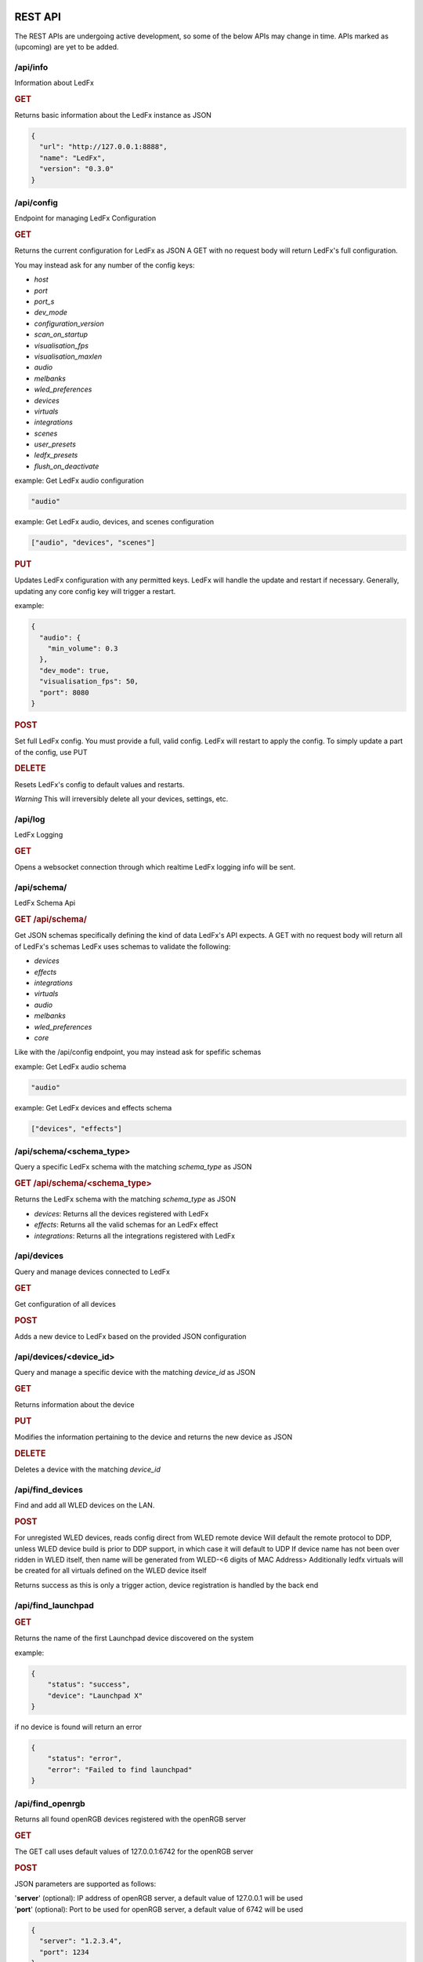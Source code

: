 ==============
   REST API
==============

The REST APIs are undergoing active development, so some of the below APIs may change in time.
APIs marked as (upcoming) are yet to be added.

/api/info
===============

Information about LedFx

.. rubric:: GET

Returns basic information about the LedFx instance as JSON

.. code-block:: json

    {
      "url": "http://127.0.0.1:8888",
      "name": "LedFx",
      "version": "0.3.0"
    }

/api/config
===============

Endpoint for managing LedFx Configuration

.. rubric:: GET

Returns the current configuration for LedFx as JSON
A GET with no request body will return LedFx's full configuration.

You may instead ask for any number of the config keys:

- *host*
- *port*
- *port_s*
- *dev_mode*
- *configuration_version*
- *scan_on_startup*
- *visualisation_fps*
- *visualisation_maxlen*
- *audio*
- *melbanks*
- *wled_preferences*
- *devices*
- *virtuals*
- *integrations*
- *scenes*
- *user_presets*
- *ledfx_presets*
- *flush_on_deactivate*

example: Get LedFx audio configuration

.. code-block:: json

    "audio"

example: Get LedFx audio, devices, and scenes configuration

.. code-block:: json

    ["audio", "devices", "scenes"]

.. rubric:: PUT

Updates LedFx configuration with any permitted keys.
LedFx will handle the update and restart if necessary.
Generally, updating any core config key will trigger a restart.

example:

.. code-block:: json

    {
      "audio": {
        "min_volume": 0.3
      },
      "dev_mode": true,
      "visualisation_fps": 50,
      "port": 8080
    }

.. rubric:: POST

Set full LedFx config. You must provide a full, valid config.
LedFx will restart to apply the config.
To simply update a part of the config, use PUT

.. rubric:: DELETE

Resets LedFx's config to default values and restarts.

*Warning* This will irreversibly delete all your devices, settings, etc.

/api/log
=========================

LedFx Logging

.. rubric:: GET

Opens a websocket connection through which realtime LedFx logging info will be sent.

/api/schema/
=========================

LedFx Schema Api

.. rubric:: GET /api/schema/

Get JSON schemas specifically defining the kind of data LedFx's API expects.
A GET with no request body will return all of LedFx's schemas
LedFx uses schemas to validate the following:

- *devices*
- *effects*
- *integrations*
- *virtuals*
- *audio*
- *melbanks*
- *wled_preferences*
- *core*

Like with the /api/config endpoint, you may instead ask for spefific schemas

example: Get LedFx audio schema

.. code-block:: json

    "audio"

example: Get LedFx devices and effects schema

.. code-block:: json

    ["devices", "effects"]

/api/schema/<schema_type>
============================

Query a specific LedFx schema with the matching *schema_type* as JSON

.. rubric:: GET /api/schema/<schema_type>

Returns the LedFx schema with the matching *schema_type* as JSON

- *devices*: Returns all the devices registered with LedFx

- *effects*: Returns all the valid schemas for an LedFx effect

- *integrations*: Returns all the integrations registered with LedFx

/api/devices
=========================

Query and manage devices connected to LedFx

.. rubric:: GET

Get configuration of all devices

.. rubric:: POST

Adds a new device to LedFx based on the provided JSON configuration

/api/devices/<device_id>
=========================

Query and manage a specific device with the matching *device_id* as JSON

.. rubric:: GET

Returns information about the device

.. rubric:: PUT

Modifies the information pertaining to the device and returns the new device as JSON

.. rubric:: DELETE

Deletes a device with the matching *device_id*

/api/find_devices
=========================

Find and add all WLED devices on the LAN.

.. rubric:: POST

For unregisted WLED devices, reads config direct from WLED remote device
Will default the remote protocol to DDP, unless WLED device build is prior to DDP support, in which case it will default to UDP
If device name has not been over ridden in WLED itself, then name will be generated from WLED-<6 digits of MAC Address>
Additionally ledfx virtuals will be created for all virtuals defined on the WLED device itself

Returns success as this is only a trigger action, device registration is handled by the back end

/api/find_launchpad
=========================

.. rubric:: GET

Returns the name of the first Launchpad device discovered on the system

example:

.. code-block:: json

    {
        "status": "success",
        "device": "Launchpad X"
    }

if no device is found will return an error

.. code-block:: json

    {
        "status": "error",
        "error": "Failed to find launchpad"
    }

/api/find_openrgb
===========================================

Returns all found openRGB devices registered with the openRGB server

.. rubric:: GET

The GET call uses default values of 127.0.0.1:6742 for the openRGB server

.. rubric:: POST

JSON parameters are supported as follows:

| '**server**' (optional): IP address of openRGB server, a default value of 127.0.0.1 will be used
| '**port**' (optional): Port to be used for openRGB server, a default value of 6742 will be used

.. code-block:: json

    {
      "server": "1.2.3.4",
      "port": 1234
    }

example reponse:

.. code-block:: json

    {
        "status": "success",
        "devices": [
            {
                "name": "ASRock Z370 Gaming K6",
                "type": 0,
                "id": 0,
                "leds": 1
            },
            {
                "name": "ASUS ROG STRIX 3080 O10G V2 WHITE",
                "type": 2,
                "id": 1,
                "leds": 22
            },
            {
                "name": "Razer Deathadder V2",
                "type": 6,
                "id": 2,
                "leds": 2
            }
        ]
    }

if no devices are found an empty array will be returned

example:

.. code-block:: json

    {
        "status": "success",
        "devices": []
    }

if the openRGB server is not found an error will be returned

example:

.. code-block:: json

    {
        "status": "error",
        "error": "timed out"
    }

/api/get_nanoleaf_token
=========================

.. rubric:: POST

REST end-point for requesting auth token from Nanoleaf.
Ensure that the Nanoleaf controller is in pairing mode.
Long press the power button on the controller for 5-7 seconds.
White LEDs will scan back and forth to indicate pairing mode.

Returns the auth token as a string

.. code-block:: json

    {
        "auth_token":"N7knmECvfRjoBlahBlah1Gsn5K5HcxHy"
    }

If the Nanoleaf controller is present but not in pairing mode will return an error message

.. code-block:: json

    {
        "error":"{ip}:{port}: Ensure Nanoleaf controller is in pairing mode"
    }


/api/get_gif_frames
===========================================

Overview
--------

A RESTful endpoint designed for extracting and returning individual frames from a GIF image. Clients can request frames by providing either the URL or the local file path of the GIF resource. The frames are returned in JPEG format for efficient data transmission.

Endpoint Details
----------------

- **Endpoint Path**: ``/api/get_gif_frames``

Request
-------

- **Method**: POST
- **Request Data**:
  - ``path_url`` (String): The URL or local file path of the GIF image from which frames are to be extracted.

Response
--------

- **Success**:

  - Status Code: 200

  - Body:

    - ``frame_count`` (Integer): The number of frames extracted from the GIF.
    - ``frames`` (List): A list of base64 encoded strings, each representing a frame in JPEG format.

- **Failure**:

  - Status Code: 400 (Bad Request)

    - When JSON decoding fails or the required attribute ``path_url`` is not provided.

  - Status Code: 404 (Not Found)

    - When the GIF image at the specified URL or file path cannot be opened or processed.

Error Handling
--------------

In case of an error, the endpoint returns a JSON object with the following structure:

.. code-block:: json

    {
      "status": "failed",
      "reason": "<error reason>"
    }

Usage Example
-------------

Requesting GIF Frames
^^^^^^^^^^^^^^^^^^^^^

To request frames from a GIF image, send a GET request with either the URL or local file path in the request data:

.. code-block:: json

    {
      "path_url": "http://example.com/image.gif"
    }

Or, for a local file:

.. code-block:: json

    {
      "path_url": "/path/to/local/image.gif"
    }

Windows example

.. code-block:: json

    {
      "path_url": "C:\\path\\to\\local\\image.gif"
    }

Sample Response
^^^^^^^^^^^^^^^

A successful response with two extracted frames might look like this:

.. code-block:: json

    {
      "frame_count": 2,
      "frames": [
        "<base64-encoded JPEG data>",
        "<base64-encoded JPEG data>"
      ]
    }

/api/get_image
===========================================

Overview
--------

A RESTful endpoint designed for retrieving an image. Clients can request a file by providing either the URL or the local file path of the image resource. The image is returned in JPEG format for efficient data transmission.

Endpoint Details
----------------

- **Endpoint Path**: ``/api/get_image``

Request
-------

- **Method**: POST
- **Request Data**:
  - ``path_url`` (String): The URL or local file path of the image from to be opened.

Response
--------

- **Success**:

  - Status Code: 200

  - Body:

    - ``image`` (String): A base64 encoded image in JPEG format.

- **Failure**:

  - Status Code: 400 (Bad Request)

    - When JSON decoding fails or the required attribute ``path_url`` is not provided.

  - Status Code: 404 (Not Found)

    - When the image at the specified URL or file path cannot be opened or processed.

Error Handling
--------------

In case of an error, the endpoint returns a JSON object with the following structure:

.. code-block:: json

    {
      "status": "failed",
      "reason": "<error reason>"
    }

Usage Example
-------------

Requesting Image
^^^^^^^^^^^^^^^^^^^^^

To request an image, send a GET request with either the URL or local file path in the request data:

.. code-block:: json

    {
      "path_url": "http://example.com/image.gif"
    }

Or, for a local file:

.. code-block:: json

    {
      "path_url": "/path/to/local/image.gif"
    }

Windows example

.. code-block:: json

    {
      "path_url": "C:\\path\\to\\local\\image.gif"
    }

Sample Response
^^^^^^^^^^^^^^^

A successful response with image data might look like this:

.. code-block:: json

    {
      "image": "<base64-encoded JPEG data>"
    }

/api/effects
=========================

Query and manage all effects

.. rubric:: GET

Returns all the effects currently created in LedFx as JSON

.. rubric:: POST (upcoming)

Create a new Effect based on the provided JSON configuration

/api/effects/<effect_id>
=========================

Query and manage a specific effect with the matching *effect_id* as JSON

.. rubric:: GET

Returns information about the effect

.. rubric:: PUT (upcoming)

Modifies the configuration of the effect and returns the new configuration as JSON

.. rubric:: DELETE (upcoming)

Deletes the effect with the matching *effect_id*.

/api/virtuals
=========================

Query and manage virtuals connected to LedFx

.. rubric:: GET

Get configuration of all virtuals

.. rubric:: POST

Adds a new virtual to LedFx based on the provided JSON configuration

/api/virtuals/<virtual_id>
==========================

Query and manage a specific virtual with the matching *virtual_id* as JSON

.. rubric:: GET

Returns information about the virtual

.. rubric:: PUT

Set a virtual to active or inactive. Must evaluate to True or False with python's bool() (eg, true, 1, ..)

example:

.. code-block:: json

    {
      "active": false
    }

.. rubric:: POST

Update a virtual's segments configuration. Format is a list of lists in segment order.

[[id, start, end, invert], ...]

id: valid device id
start: first pixel on the device for this segment
end: last pixel on the device for this segment (inclusive)
invert: invert this segment when it is mapped onto the device

example:

.. code-block:: json

    {
      "segments": [
          ["my_device", 0, 49, false],
          ["my_other_device", 0, 99, false],
          ["my_device", 50, 99, false]
      ]
    }

This would end up with a virtual appearing on the devices as so:

.. code-block::

 [---first 50px of effect---][---last 50px of effect---] [---------------middle 100px of effect----------------]
 [-------------------my_device (100px)-----------------] [---------------my_other_device (100px)---------------]

another example:

.. code-block:: json

    {
      "segments": [
          ["my_device", 0, 9, false],
          ["my_device", 20, 79, false],
          ["my_device", 90, 99, false]
      ]
    }

This would end up with a virtual appearing on the devices as so:

.. code-block::

 [ 10px ]    [------ 60px of effect ------]     [ 10px ]
 [-------------------my_device (100px)-----------------]

.. rubric:: DELETE

Deletes a virtual with the matching *virtual_id*

/api/virtuals/{virtual_id}/effects
==================================

Endpoint linking virtuals to effects with the matching *virtual_id* as JSON

.. rubric:: GET

Returns the active effect config of a virtual

.. rubric:: PUT

Update the active effect config of a virtual based on the provided JSON configuration
If config given is "RANDOMIZE", the active effect config will be automatically generated to random values

.. rubric:: POST

Set the virtual to a new effect based on the provided JSON configuration

.. rubric:: DELETE

Clear the active effect of a virtual

/api/virtuals/<virtual_id>/presets
====================================

Endpoint linking virtuals to effect presets (pre-configured effect configs) with the matching *virtual_id* as JSON

.. rubric:: GET

Get preset effect configs for active effect of a virtual

.. rubric:: PUT

Set active effect config of virtual to a preset

.. code-block:: json

    {
      "category": "user_presets",
      "effect_id": "wavelength",
      "preset_id": "my_wavelength_preset"
    }

.. rubric:: POST

Save configuration of virtual's active effect as a custom preset for that effect

.. rubric:: DELETE

Clear effect of a virtual

/api/virtuals_tools
===================

Extensible support for general tools towards ALL virtuals in one call

.. rubric:: PUT

Supports tool instances of currently only force_color and oneshot, others may be added in the future

**force_color**

Move all pixels in a virtual to specific color, will be overwritten by active effect
Use during configuration / calibration

.. code-block:: json

    {
      "tool": "force_color",
      "color": "blue"
    }

.. code-block:: json

    {
      "tool": "force_color",
      "color": "#FFFFFF"
    }

returns

.. code-block:: json

    {
        "status": "success",
        "tool": "force_color"
    }

**oneshot**

| Fill all active virtuals with a single color in a defined envelope of timing
| Intended to allow integration of instantaneous game effects over all active virtual
| Repeated oneshot will overwrite the previous oneshot if has not finished

| color: The color to which we wish to fill the virtual, any format supported, default is white
| ramp: The time in ms over which to ramp the color from zero to full weight over the active effect
| hold: The time in ms to hold the color to full weight over the active effect
| fade: The time in ms to fade the color from full weight to zero over the active effect

If all values for ramp, hold and fade are zero, which is default, any exisiting oneshot will be cleared

A bare call to onsshot will result in a hard disable of any existing oneshot that is executing

.. code-block:: json

    {
        "tool":"oneshot",
        "color":"white",
        "ramp":10,
        "hold":200,
        "fade":2000
    }

returns

.. code-block:: json

    {
        "status": "success",
        "tool": "oneshot"
    }

/api/virtuals_tools/<virtual_id>
=================================

Extensible support for general tools towards a specified virtual

.. rubric:: PUT

Supports tool instances of force_color, calibration, highlight, oneshot and copy, others may be added in the future

**force_color**

Move all pixels in a virtual to specific color, will be overwritten by active effect
Use during configuration / calibration

.. code-block:: json

    {
      "tool": "force_color",
      "color": "blue"
    }

.. code-block:: json

    {
      "tool": "force_color",
      "color": "#FFFFFF"
    }

returns

.. code-block:: json

    {
        "status": "success",
        "tool": "force_color"
    }

**calibration**

| Force virtual into calibration mode
| All segments will be switched to solid color rotation of RGBCMY on the final devices
| Device backgrounds will be set to black
| Changes to virtual segments in edit virtual will be displayed on browser second tab if open on devices view and physical devices live
| Setting is not persistant. Shutting down ledfx while in calibration mode will leave virtual in normal effect settings in next cycle

Enter calibration mode with

.. code-block:: json

    {
      "tool": "calibration",
      "mode": "on"
    }

Exit calibration mode with

.. code-block:: json

    {
      "tool": "calibration",
      "mode": "off"
    }

returns

.. code-block:: json

    {
        "status": "success",
        "tool": "calibration"
    }

**highlight**

| Highlight a segment of a virtual with white, use for editing of virtual segmentations in calibration mode
| Intended to highlight the last edited segment, or last reordered segment

| state: defaults to true, explicity send False to turn off highlight
| device: device id of the device which the segment is to be highlighted on, forced to lower case
| start: index of led start on device for highlight
| stop: index of led stop on device for highlight
| flip: render order inversion, default to false

.. code-block:: json

    {
      "tool": "highlight",
      "device": "falcon1",
      "start": 2019,
      "stop": 2451,
      "flip": true
    }

Disable highlight

.. code-block:: json

    {
      "tool": "highlight",
      "state": false
    }

returns

.. code-block:: json

    {
        "status": "success",
        "tool": "highlight"
    }

**oneshot**

| Fill the specified virtual with a single color in a defined envelope of timing
| Intended to allow integration of instantaneous game effects over any active virtual
| Repeated oneshot to a virtual will overwrite the previous oneshot if has not finished

| color: The color to which we wish to fill the virtual, any format supported, default is white
| ramp: The time in ms over which to ramp the color from zero to full weight over the active effect
| hold: The time in ms to hold the color to full weight over the active effect
| fade: The time in ms to fade the color from full weight to zero over the active effect

If all values for ramp, hold and fade are zero, which is default, any exisiting oneshot will be cleared

A bare call to onsshot will result in a hard disable of any existing oneshot that is executing

.. code-block:: json

    {
        "tool":"oneshot",
        "color":"white",
        "ramp":10,
        "hold":200,
        "fade":2000
    }

returns

.. code-block:: json

    {
        "status": "success",
        "tool": "oneshot"
    }

The virtual must be active or an error will be returned

.. code-block:: json

    {
        "status": "failed",
        "reason": "virtual falcon1 is not active"
    }


**copy**

| Copy the active effect config of <virtual_id> to a list of other virtuals

| target: A list of virtual ids to copy the active effect config to

.. code-block:: json

    {
        "tool":"copy",
        "target":["my_virtual1","my_virtual2","my_virtual3"]
    }

returns

.. code-block:: json

    {
        "status": "success",
        "tool": "copy"
    }

| The virtual must have an active or an error will be returned
| target must be a list of virtual ids or an error will be returned
| At least one virtual effect copy must be successful or an error will be returned

/api/effects/<effect_id>/presets
===================================

Endpoint for querying and managing presets (pre-configured effect configs) for each effect with the matching *effect_id* as JSON

.. rubric:: GET

Get all presets for an effect

.. rubric:: GET

Rename a preset

.. rubric:: DELETE

Delete a preset

/api/scenes
================================

Endpoint for managing scenes. Active effects and configs of all devices can be saved as a "scene".

.. rubric:: GET

Get all saved scenes

.. rubric:: PUT

Set effects and configs of all devices to those specified in a scene

.. rubric:: POST

Save effect configuration of devices as a scene

Now support default behaviour when no "virtuals" key is provided of saving all currently active virtuals to the scene in their current configuration

.. code-block:: json

    {
        "name": "test1",
        "scene_image": "",
        "scene_tags": "",
        "scene_puturl": "",
        "scene_payload": ""
    }

Where a "virtuals" key is provided, only the virtuals specified will be saved to the scene, using the effect type and config carried in the json payload

.. collapse:: Expand for specified Virtuals Example

    .. code-block:: json

        {
            "name": "test2",
            "scene_image": "image: https://i.pinimg.com/736x/05/9c/a7/059ca7cf94a85a3e836693e84c5bf42f--red-frogs.jpg",
            "scene_tags": "",
            "scene_puturl": "",
            "scene_payload": "",
            "virtuals": {
                "falcon1": {
                    "type": "blade_power_plus",
                    "config": {
                        "background_brightness": 1,
                        "background_color": "#000000",
                        "blur": 2,
                        "brightness": 1,
                        "decay": 0.7,
                        "flip": false,
                        "frequency_range": "Lows (beat+bass)",
                        "gradient": "linear-gradient(90deg, rgb(255, 0, 0) 0%, rgb(255, 120, 0) 14%, rgb(255, 200, 0) 28%, rgb(0, 255, 0) 42%, rgb(0, 199, 140) 56%, rgb(0, 0, 255) 70%, rgb(128, 0, 128) 84%, rgb(255, 0, 178) 98%)",
                        "gradient_roll": 0,
                        "invert_roll": false,
                        "mirror": false,
                        "multiplier": 0.5
                    }
                },
                "big-copy": {
                    "type": "energy",
                    "config": {
                        "background_brightness": 1,
                        "background_color": "#000000",
                        "blur": 4,
                        "brightness": 1,
                        "color_cycler": false,
                        "color_high": "#0000ff",
                        "color_lows": "#ff0000",
                        "color_mids": "#00ff00",
                        "flip": false,
                        "mirror": true,
                        "mixing_mode": "additive",
                        "sensitivity": 0.6
                    }
                }
            }
        }

|

.. rubric:: DELETE

Delete a scene

.. code-block:: json

    {
        "id": "test2"
    }


/api/integrations
================================

Endpoint for managing integrations. Integrations are written to allow ledfx to communicate with other software, and
vice versa.

.. rubric:: GET

Get info of all integrations
Optional, send request body to get specific info of integrations
Any of: ["id", "type", "active", "status", "data", "config"]

example:

.. code-block:: json

    {
      "info":"status"
    }

STATUS REFERENCE
0: disconnected
1: connected
2: disconnecting
3: connecting

.. rubric:: PUT

Toggle an integration on or off

example:

.. code-block:: json

    {
      "id": "myqlc"
    }

.. rubric:: POST

Create a new integration, or update an existing one

.. code-block:: json

    {
      "type": "qlc",
      "config": {
          "description": "QLC Test",
          "ip_address": "127.0.0.1",
          "name": "myQLC+",
          "port": 9999
          }
    }

.. code-block:: json

    {
      "type": "spotify",
      "config": {
          "description": "Spotify triggers for party",
          "name": "Party Spotify"
          }
    }

.. rubric:: DELETE

Delete an integration, erasing all its configuration and data.

.. code-block:: json

    {
      "id": "myqlc"
    }

NOTE: This does not turn off the integration, it deletes it entirely! (though it will first turn off..)

/api/integrations/qlc/<integration_id>
==============================================

Endpoint for querying and managing a QLC integration.

.. rubric:: GET

Returns info from the QLC+ integration.

Specify "info", one of: ``["event_types", "qlc_widgets", "qlc_listeners"]``

*event_types*: retrieves a list of all the types of events and associated filters a qlc listener can subscribe to

*qlc_widgets*: retrieves a list of all the widgets that can be modified, formatted as [(ID, Type, Name),...] for "type":

- "Buttons" can be set to either off (0) or on (255)

- "Audio Triggers" are either off (0) or on (255)

- "Sliders" can be anywhere between 0 and 255

*qlc_listeners*: retrieves a list of all of the events that QLC is listening to, and their associated widget value payloads

.. code-block:: json

    {
      "info": "qlc_listeners"
    }

.. rubric:: PUT

Toggle a QLC+ event listener on or off, so that it will or will not send its payload to set QLC+ widgets

.. code-block:: json

    {
      "event_type": "scene_set",
      "event_filter": {
          "scene_name": "My Scene"
          }
    }

.. rubric:: POST

Add a new QLC event listener and QLC+ payload or update an existing one if it exists with same event_type and event_filter
The "qlc_payload" is a dict of {"widget_id": value} that will be sent to QLC+

.. code-block:: json

    {
      "event_type": "scene_set",
      "event_filter": {
          "scene_name": "My Scene"
          },
      "qlc_payload": {
          "0":255,
          "1":255,
          "2":169
          }
    }

.. rubric:: DELETE

Delete a QLC event listener, and associated payload data.

.. code-block:: json

    {
      "event_type": "scene_set",
      "event_filter": {
          "scene_name": "My Scene"
          }
    }

NOTE: This does not turn off the integration, it deletes it entirely! (though it will first turn off..)

/api/integrations/spotify/<integration_id>
=============================================
Endpoint for querying and managing a Spotify integration.

.. rubric:: GET

Get all the song triggers

.. rubric:: PUT

Update a song trigger
[TODO]

.. rubric:: POST

Create a new song trigger

.. code-block:: json

    {
      "scene_id": "my_scene",
      "song_id": "347956287364597",
      "song_name": "Really Cool Song",
      "song_position": "43764",
    }

.. rubric:: DELETE

Delete a song trigger

.. code-block:: json

    {
      "trigger_id": "Really Cool Song - 43764",
    }

===================
   WebSocket API
===================

In addition to the REST APIs LedFx has a WebSocket API for streaming realtime data. The primary use for this is for things like effect visualizations in the frontend.

Will document this further once it is more well defined. The general structure will be event registration based.